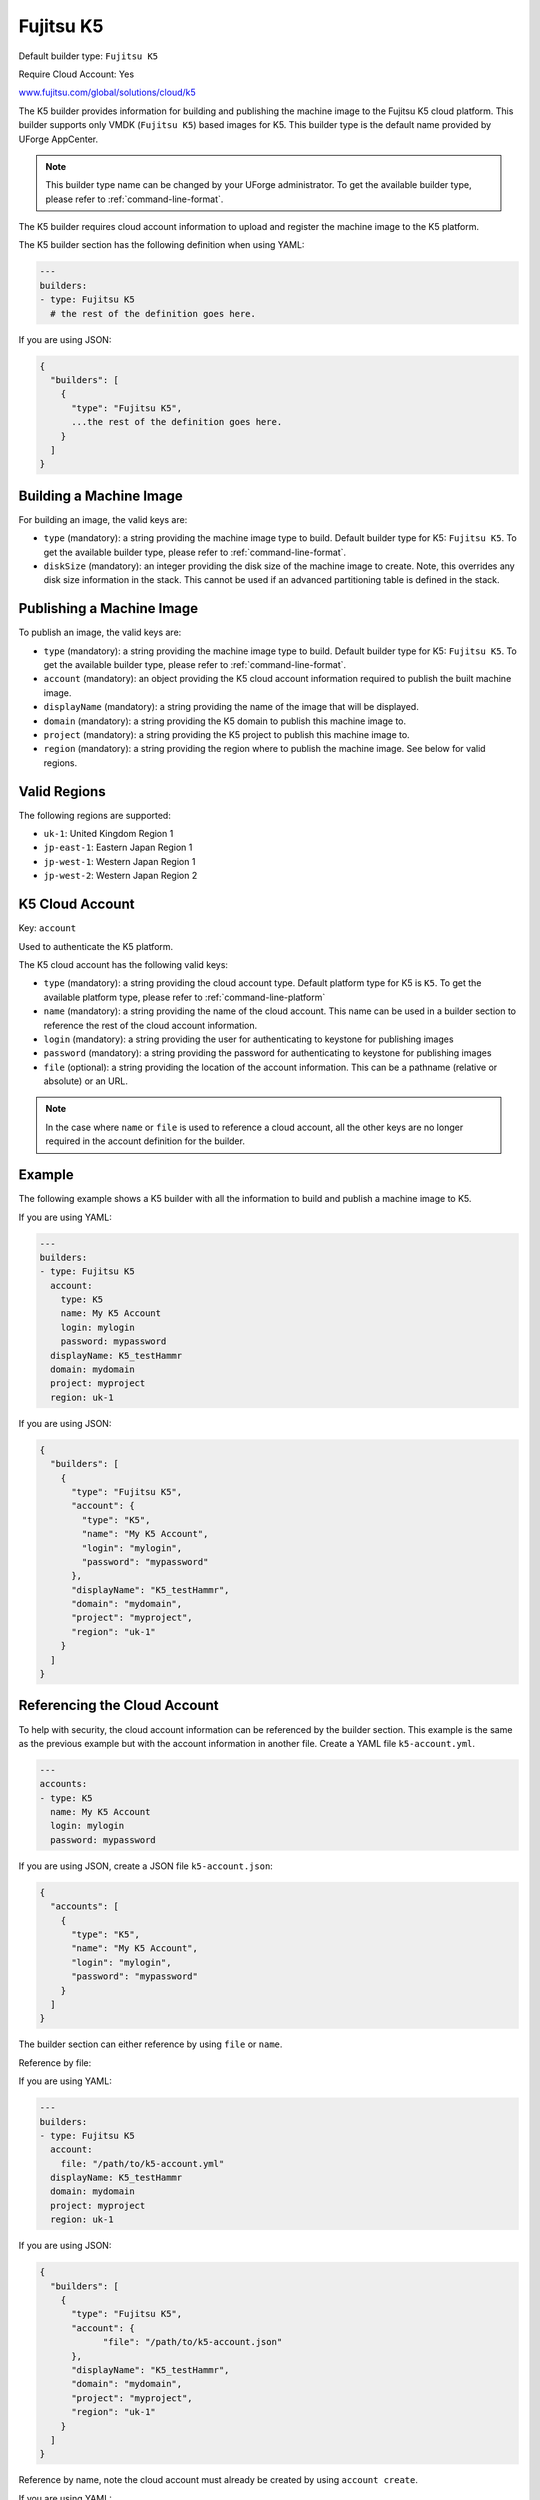 .. Copyright (c) 2007-2017 UShareSoft, All rights reserved

.. _builder-k5:

Fujitsu K5
==========

Default builder type: ``Fujitsu K5``

Require Cloud Account: Yes

`www.fujitsu.com/global/solutions/cloud/k5 <http://www.fujitsu.com/global/solutions/cloud/k5/>`_

The K5 builder provides information for building and publishing the machine image to the Fujitsu K5 cloud platform. This builder supports only VMDK (``Fujitsu K5``) based images for K5.
This builder type is the default name provided by UForge AppCenter.

.. note:: This builder type name can be changed by your UForge administrator. To get the available builder type, please refer to :ref:`command-line-format`.

The K5 builder requires cloud account information to upload and register the machine image to the K5 platform.

The K5 builder section has the following definition when using YAML:

.. code-block:: yaml

  ---
  builders:
  - type: Fujitsu K5
    # the rest of the definition goes here.

If you are using JSON:

.. code-block:: javascript

	{
	  "builders": [
	    {
	      "type": "Fujitsu K5",
	      ...the rest of the definition goes here.
	    }
	  ]
	}

Building a Machine Image
------------------------

For building an image, the valid keys are:

* ``type`` (mandatory): a string providing the machine image type to build. Default builder type for K5: ``Fujitsu K5``. To get the available builder type, please refer to :ref:`command-line-format`.
* ``diskSize`` (mandatory): an integer providing the disk size of the machine image to create. Note, this overrides any disk size information in the stack. This cannot be used if an advanced partitioning table is defined in the stack.

Publishing a Machine Image
--------------------------

To publish an image, the valid keys are:

* ``type`` (mandatory): a string providing the machine image type to build. Default builder type for K5: ``Fujitsu K5``. To get the available builder type, please refer to :ref:`command-line-format`.
* ``account`` (mandatory): an object providing the K5 cloud account information required to publish the built machine image.
* ``displayName`` (mandatory): a string providing the name of the image that will be displayed.
* ``domain`` (mandatory): a string providing the K5 domain to publish this machine image to.
* ``project`` (mandatory): a string providing the K5 project to publish this machine image to.
* ``region`` (mandatory): a string providing the region where to publish the machine image. See below for valid regions.

Valid Regions
-------------

The following regions are supported:

* ``uk-1``: United Kingdom Region 1
* ``jp-east-1``: Eastern Japan Region 1
* ``jp-west-1``: Western Japan Region 1
* ``jp-west-2``: Western Japan Region 2

K5 Cloud Account
-----------------------

Key: ``account``

Used to authenticate the K5 platform.

The K5 cloud account has the following valid keys:

* ``type`` (mandatory): a string providing the cloud account type. Default platform type for K5 is ``K5``. To get the available platform type, please refer to :ref:`command-line-platform`
* ``name`` (mandatory): a string providing the name of the cloud account. This name can be used in a builder section to reference the rest of the cloud account information.
* ``login`` (mandatory): a string providing the user for authenticating to keystone for publishing images
* ``password`` (mandatory): a string providing the password for authenticating to keystone for publishing images
* ``file`` (optional): a string providing the location of the account information. This can be a pathname (relative or absolute) or an URL.

.. note:: In the case where ``name`` or ``file`` is used to reference a cloud account, all the other keys are no longer required in the account definition for the builder.


Example
-------

The following example shows a K5 builder with all the information to build and publish a machine image to K5.

If you are using YAML:

.. code-block:: yaml

  ---
  builders:
  - type: Fujitsu K5
    account:
      type: K5
      name: My K5 Account
      login: mylogin
      password: mypassword
    displayName: K5_testHammr
    domain: mydomain
    project: myproject
    region: uk-1

If you are using JSON:

.. code-block:: json

  {
    "builders": [
      {
        "type": "Fujitsu K5",
        "account": {
          "type": "K5",
          "name": "My K5 Account",
          "login": "mylogin",
          "password": "mypassword"
        },
        "displayName": "K5_testHammr",
        "domain": "mydomain",
        "project": "myproject",
        "region": "uk-1"
      }
    ]
  }

Referencing the Cloud Account
-----------------------------

To help with security, the cloud account information can be referenced by the builder section. This example is the same as the previous example but with the account information in another file. Create a YAML file ``k5-account.yml``.

.. code-block:: yaml

  ---
  accounts:
  - type: K5
    name: My K5 Account
    login: mylogin
    password: mypassword


If you are using JSON, create a JSON file ``k5-account.json``:

.. code-block:: json

  {
    "accounts": [
      {
        "type": "K5",
        "name": "My K5 Account",
        "login": "mylogin",
        "password": "mypassword"
      }
    ]
  }



The builder section can either reference by using ``file`` or ``name``.

Reference by file:

If you are using YAML:

.. code-block:: yaml

  ---
  builders:
  - type: Fujitsu K5
    account:
      file: "/path/to/k5-account.yml"
    displayName: K5_testHammr
    domain: mydomain
    project: myproject
    region: uk-1

If you are using JSON:

.. code-block:: json

  {
    "builders": [
      {
        "type": "Fujitsu K5",
        "account": {
              "file": "/path/to/k5-account.json"
        },
        "displayName": "K5_testHammr",
        "domain": "mydomain",
        "project": "myproject",
        "region": "uk-1"
      }
    ]
  }

Reference by name, note the cloud account must already be created by using ``account create``.

If you are using YAML:

.. code-block:: yaml

  ---
  builders:
  - type: Fujitsu K5
    account:
      name: My K5 Account
    displayName: K5_testHammr
    domain: mydomain
    project: myproject
    region: uk-1

If you are using JSON:

.. code-block:: json

  {
    "builders": [
      {
        "type": "Fujitsu K5",
        "account": {
          "name": "My K5 Account"
          },
        "displayName": "K5_testHammr",
        "domain": "mydomain",
        "project": "myproject",
        "region": "uk-1"
      }
    ]
  }
